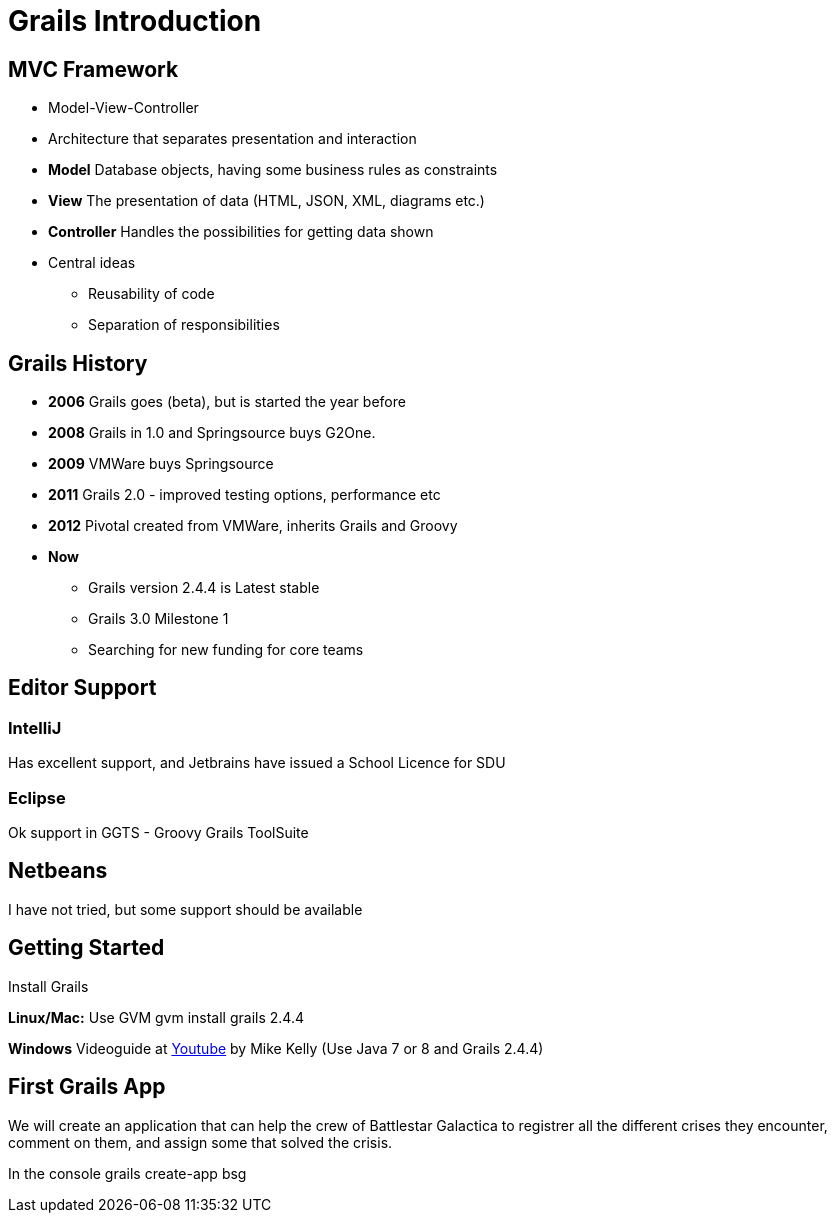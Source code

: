 = Grails Introduction


== MVC Framework

[options="step"]
* Model-View-Controller
* Architecture that separates presentation and interaction
* *Model* Database objects, having some business rules as constraints
* *View* The presentation of data (HTML, JSON, XML, diagrams etc.)
* *Controller* Handles the possibilities for getting data shown
* Central ideas
** Reusability of code
** Separation of responsibilities

== Grails History

* *2006* Grails goes (beta), but is started the year before
* *2008* Grails in 1.0 and Springsource buys G2One.
* *2009* VMWare buys Springsource
* *2011* Grails 2.0 - improved testing options, performance etc
* *2012* Pivotal created from VMWare, inherits Grails and Groovy
* *Now*
** Grails version 2.4.4 is Latest stable
** Grails 3.0 Milestone 1
** Searching for new funding for core teams

== Editor Support

=== IntelliJ
Has excellent support, and Jetbrains have issued a School Licence for SDU

=== Eclipse
Ok support in GGTS - Groovy Grails ToolSuite

== Netbeans
I have not tried, but some support should be available

== Getting Started

Install Grails

*Linux/Mac:* Use GVM
  gvm install grails 2.4.4

*Windows*
 Videoguide at https://www.youtube.com/watch?v=Nu3GgjuUOtg[Youtube] by Mike Kelly (Use Java 7 or 8 and Grails 2.4.4)


== First Grails App

We will create an application that can help the crew of Battlestar Galactica to registrer all the different crises they encounter, comment on them, and assign some that solved the crisis.

In the console
  grails create-app bsg
